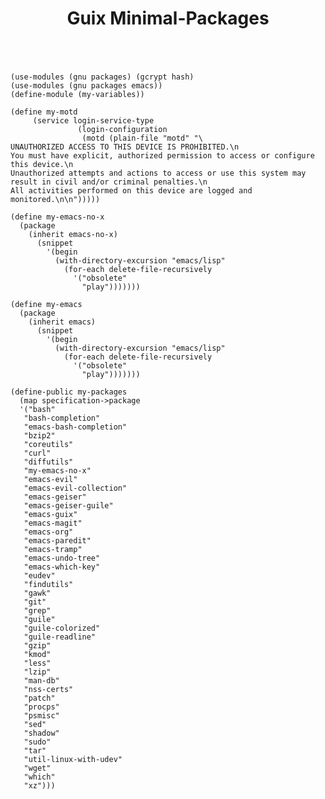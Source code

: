 #+TITLE: Guix Minimal-Packages
#+PROPERTY: header-args:scheme :tangle my-variables.scm

#+begin_src

(use-modules (gnu packages) (gcrypt hash) 
(use-modules (gnu packages emacs))
(define-module (my-variables))

(define my-motd
     (service login-service-type
               (login-configuration
                (motd (plain-file "motd" "\
UNAUTHORIZED ACCESS TO THIS DEVICE IS PROHIBITED.\n
You must have explicit, authorized permission to access or configure this device.\n
Unauthorized attempts and actions to access or use this system may result in civil and/or criminal penalties.\n
All activities performed on this device are logged and monitored.\n\n")))))

(define my-emacs-no-x
  (package
    (inherit emacs-no-x) 
      (snippet
        '(begin
          (with-directory-excursion "emacs/lisp"
            (for-each delete-file-recursively
              '("obsolete"
                "play")))))))

(define my-emacs
  (package
    (inherit emacs)
      (snippet
        '(begin
          (with-directory-excursion "emacs/lisp"
            (for-each delete-file-recursively
              '("obsolete"
                "play")))))))

(define-public my-packages
  (map specification->package
  '("bash"
   "bash-completion"
   "emacs-bash-completion"
   "bzip2"
   "coreutils"
   "curl"
   "diffutils"
   "my-emacs-no-x"
   "emacs-evil"
   "emacs-evil-collection"
   "emacs-geiser"
   "emacs-geiser-guile"
   "emacs-guix"
   "emacs-magit"
   "emacs-org"
   "emacs-paredit" 
   "emacs-tramp"
   "emacs-undo-tree"
   "emacs-which-key"
   "eudev"
   "findutils"
   "gawk"
   "git"
   "grep"
   "guile"
   "guile-colorized"
   "guile-readline"
   "gzip"
   "kmod"
   "less"
   "lzip"
   "man-db"
   "nss-certs"
   "patch"
   "procps"
   "psmisc"
   "sed"
   "shadow"
   "sudo"
   "tar"
   "util-linux-with-udev"
   "wget"
   "which"
   "xz")))

#+end_src